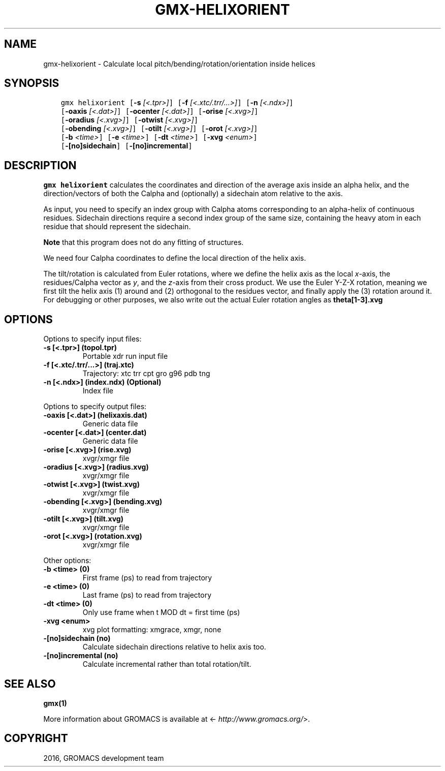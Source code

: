 .\" Man page generated from reStructuredText.
.
.TH "GMX-HELIXORIENT" "1" "Jul 15, 2016" "5.1.3" "GROMACS"
.SH NAME
gmx-helixorient \- Calculate local pitch/bending/rotation/orientation inside helices
.
.nr rst2man-indent-level 0
.
.de1 rstReportMargin
\\$1 \\n[an-margin]
level \\n[rst2man-indent-level]
level margin: \\n[rst2man-indent\\n[rst2man-indent-level]]
-
\\n[rst2man-indent0]
\\n[rst2man-indent1]
\\n[rst2man-indent2]
..
.de1 INDENT
.\" .rstReportMargin pre:
. RS \\$1
. nr rst2man-indent\\n[rst2man-indent-level] \\n[an-margin]
. nr rst2man-indent-level +1
.\" .rstReportMargin post:
..
.de UNINDENT
. RE
.\" indent \\n[an-margin]
.\" old: \\n[rst2man-indent\\n[rst2man-indent-level]]
.nr rst2man-indent-level -1
.\" new: \\n[rst2man-indent\\n[rst2man-indent-level]]
.in \\n[rst2man-indent\\n[rst2man-indent-level]]u
..
.SH SYNOPSIS
.INDENT 0.0
.INDENT 3.5
.sp
.nf
.ft C
gmx helixorient [\fB\-s\fP \fI[<.tpr>]\fP] [\fB\-f\fP \fI[<.xtc/.trr/...>]\fP] [\fB\-n\fP \fI[<.ndx>]\fP]
             [\fB\-oaxis\fP \fI[<.dat>]\fP] [\fB\-ocenter\fP \fI[<.dat>]\fP] [\fB\-orise\fP \fI[<.xvg>]\fP]
             [\fB\-oradius\fP \fI[<.xvg>]\fP] [\fB\-otwist\fP \fI[<.xvg>]\fP]
             [\fB\-obending\fP \fI[<.xvg>]\fP] [\fB\-otilt\fP \fI[<.xvg>]\fP] [\fB\-orot\fP \fI[<.xvg>]\fP]
             [\fB\-b\fP \fI<time>\fP] [\fB\-e\fP \fI<time>\fP] [\fB\-dt\fP \fI<time>\fP] [\fB\-xvg\fP \fI<enum>\fP]
             [\fB\-[no]sidechain\fP] [\fB\-[no]incremental\fP]
.ft P
.fi
.UNINDENT
.UNINDENT
.SH DESCRIPTION
.sp
\fBgmx helixorient\fP calculates the coordinates and direction of the average
axis inside an alpha helix, and the direction/vectors of both the
Calpha and (optionally) a sidechain atom relative to the axis.
.sp
As input, you need to specify an index group with Calpha atoms
corresponding to an alpha\-helix of continuous residues. Sidechain
directions require a second index group of the same size, containing
the heavy atom in each residue that should represent the sidechain.
.sp
\fBNote\fP that this program does not do any fitting of structures.
.sp
We need four Calpha coordinates to define the local direction of the helix
axis.
.sp
The tilt/rotation is calculated from Euler rotations, where we define
the helix axis as the local \fIx\fP\-axis, the residues/Calpha vector as \fIy\fP, and the
\fIz\fP\-axis from their cross product. We use the Euler Y\-Z\-X rotation, meaning
we first tilt the helix axis (1) around and (2) orthogonal to the residues
vector, and finally apply the (3) rotation around it. For debugging or other
purposes, we also write out the actual Euler rotation angles as \fBtheta[1\-3].xvg\fP
.SH OPTIONS
.sp
Options to specify input files:
.INDENT 0.0
.TP
.B \fB\-s\fP [<.tpr>] (topol.tpr)
Portable xdr run input file
.TP
.B \fB\-f\fP [<.xtc/.trr/...>] (traj.xtc)
Trajectory: xtc trr cpt gro g96 pdb tng
.TP
.B \fB\-n\fP [<.ndx>] (index.ndx) (Optional)
Index file
.UNINDENT
.sp
Options to specify output files:
.INDENT 0.0
.TP
.B \fB\-oaxis\fP [<.dat>] (helixaxis.dat)
Generic data file
.TP
.B \fB\-ocenter\fP [<.dat>] (center.dat)
Generic data file
.TP
.B \fB\-orise\fP [<.xvg>] (rise.xvg)
xvgr/xmgr file
.TP
.B \fB\-oradius\fP [<.xvg>] (radius.xvg)
xvgr/xmgr file
.TP
.B \fB\-otwist\fP [<.xvg>] (twist.xvg)
xvgr/xmgr file
.TP
.B \fB\-obending\fP [<.xvg>] (bending.xvg)
xvgr/xmgr file
.TP
.B \fB\-otilt\fP [<.xvg>] (tilt.xvg)
xvgr/xmgr file
.TP
.B \fB\-orot\fP [<.xvg>] (rotation.xvg)
xvgr/xmgr file
.UNINDENT
.sp
Other options:
.INDENT 0.0
.TP
.B \fB\-b\fP <time> (0)
First frame (ps) to read from trajectory
.TP
.B \fB\-e\fP <time> (0)
Last frame (ps) to read from trajectory
.TP
.B \fB\-dt\fP <time> (0)
Only use frame when t MOD dt = first time (ps)
.TP
.B \fB\-xvg\fP <enum>
xvg plot formatting: xmgrace, xmgr, none
.TP
.B \fB\-[no]sidechain\fP  (no)
Calculate sidechain directions relative to helix axis too.
.TP
.B \fB\-[no]incremental\fP  (no)
Calculate incremental rather than total rotation/tilt.
.UNINDENT
.SH SEE ALSO
.sp
\fBgmx(1)\fP
.sp
More information about GROMACS is available at <\fI\%http://www.gromacs.org/\fP>.
.SH COPYRIGHT
2016, GROMACS development team
.\" Generated by docutils manpage writer.
.
